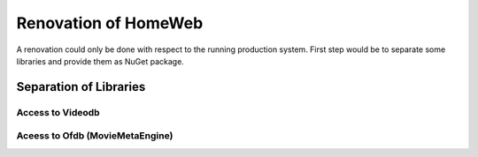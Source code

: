 Renovation of HomeWeb
=====================

A renovation could only be done with respect to the running production system. First step would be to separate some libraries and provide them as NuGet package.

Separation of Libraries
-----------------------

Access to Videodb
~~~~~~~~~~~~~~~~~

Aceess to Ofdb (MovieMetaEngine)
~~~~~~~~~~~~~~~~~~~~~~~~~~~~~~~~